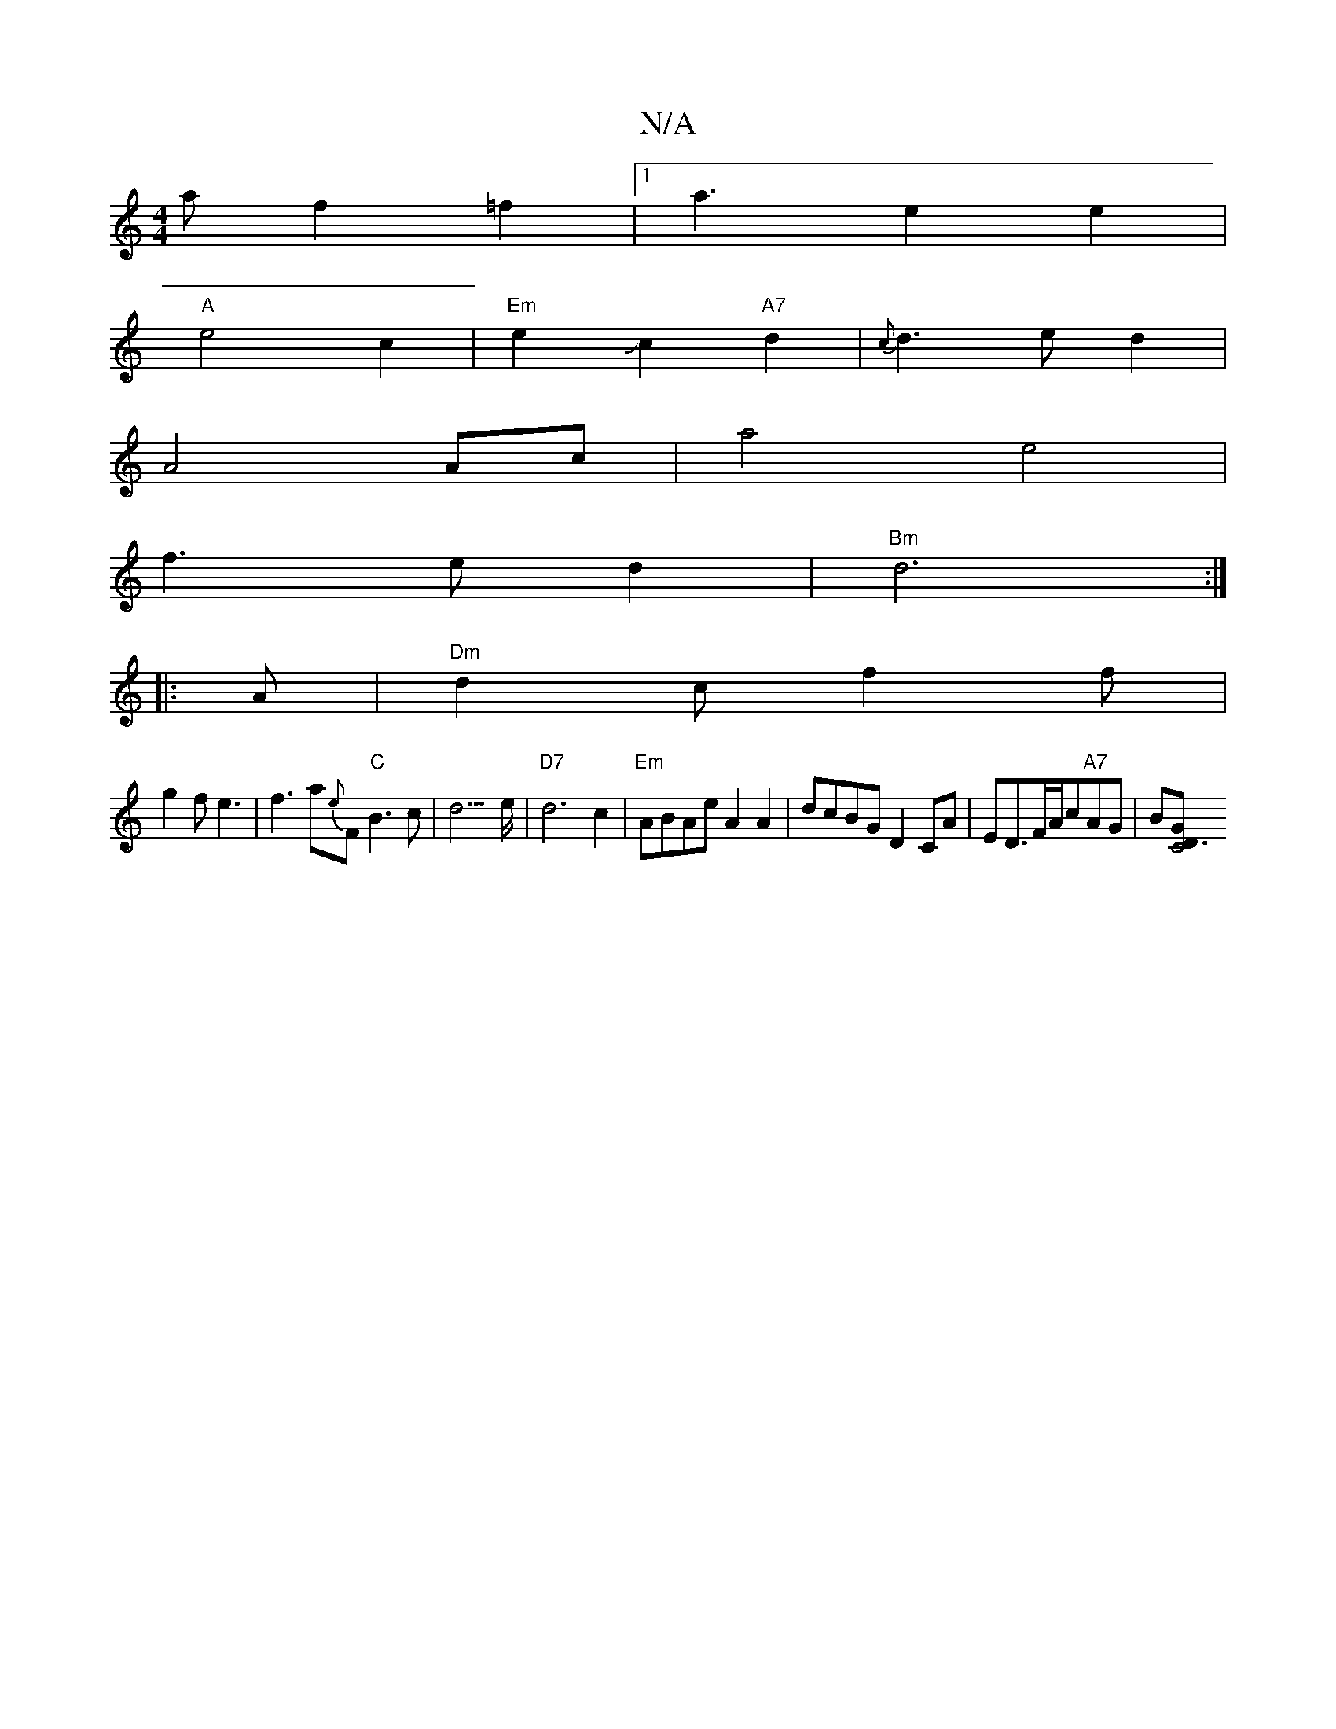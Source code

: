X:1
T:N/A
M:4/4
R:N/A
K:Cmajor
a f2=f2|1 a3- e2 e2|
"A"e4c2|"Em"e2-Jc2 "A7"d2|{c}d3e d2|
A4 Ac|a4 e4|
f3e d2|"Bm"d6:|
|: A |"Dm"d2c f2f|
g2 f e3 | f3 a{e}F "C"B3c|d3>e|"D7"d6c2|"Em"ABAe A2 A2|dcBG D2 CA|ED3/2F/2A/2c"A7"AG|B[C4"D3G|